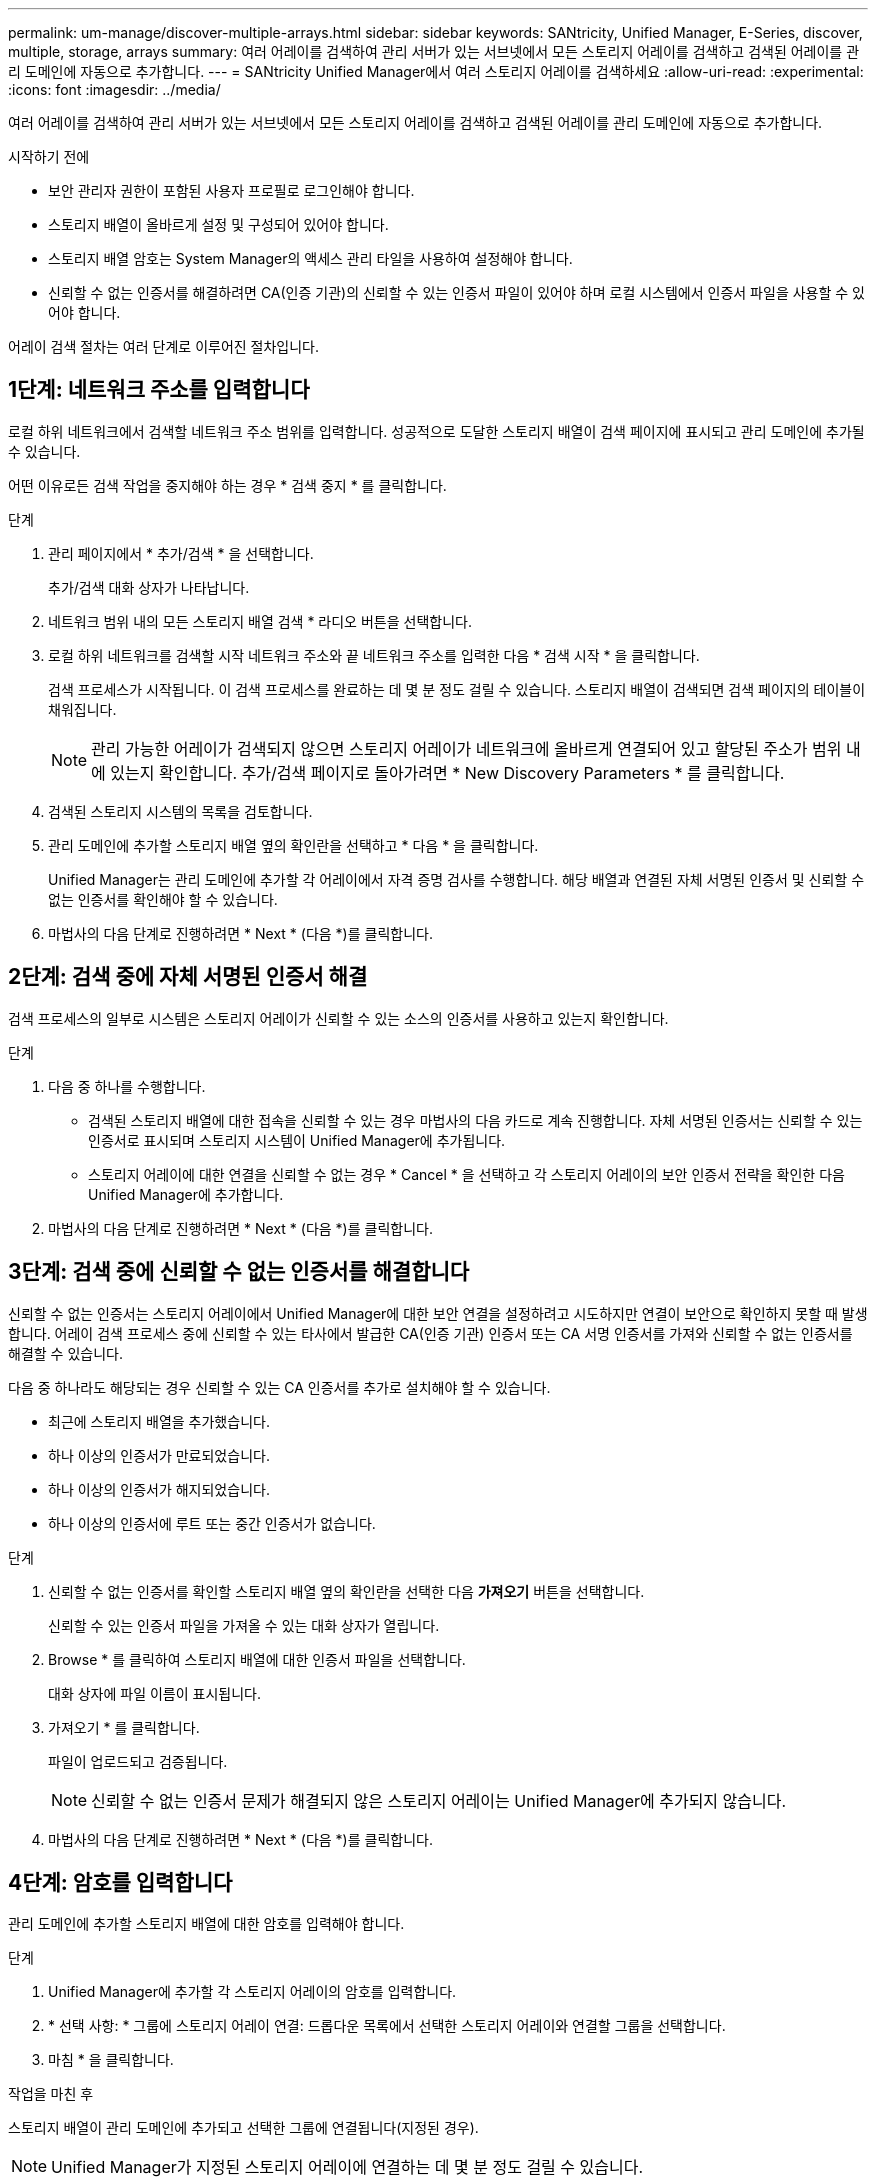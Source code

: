 ---
permalink: um-manage/discover-multiple-arrays.html 
sidebar: sidebar 
keywords: SANtricity, Unified Manager, E-Series, discover, multiple, storage, arrays 
summary: 여러 어레이를 검색하여 관리 서버가 있는 서브넷에서 모든 스토리지 어레이를 검색하고 검색된 어레이를 관리 도메인에 자동으로 추가합니다. 
---
= SANtricity Unified Manager에서 여러 스토리지 어레이를 검색하세요
:allow-uri-read: 
:experimental: 
:icons: font
:imagesdir: ../media/


[role="lead"]
여러 어레이를 검색하여 관리 서버가 있는 서브넷에서 모든 스토리지 어레이를 검색하고 검색된 어레이를 관리 도메인에 자동으로 추가합니다.

.시작하기 전에
* 보안 관리자 권한이 포함된 사용자 프로필로 로그인해야 합니다.
* 스토리지 배열이 올바르게 설정 및 구성되어 있어야 합니다.
* 스토리지 배열 암호는 System Manager의 액세스 관리 타일을 사용하여 설정해야 합니다.
* 신뢰할 수 없는 인증서를 해결하려면 CA(인증 기관)의 신뢰할 수 있는 인증서 파일이 있어야 하며 로컬 시스템에서 인증서 파일을 사용할 수 있어야 합니다.


어레이 검색 절차는 여러 단계로 이루어진 절차입니다.



== 1단계: 네트워크 주소를 입력합니다

로컬 하위 네트워크에서 검색할 네트워크 주소 범위를 입력합니다. 성공적으로 도달한 스토리지 배열이 검색 페이지에 표시되고 관리 도메인에 추가될 수 있습니다.

어떤 이유로든 검색 작업을 중지해야 하는 경우 * 검색 중지 * 를 클릭합니다.

.단계
. 관리 페이지에서 * 추가/검색 * 을 선택합니다.
+
추가/검색 대화 상자가 나타납니다.

. 네트워크 범위 내의 모든 스토리지 배열 검색 * 라디오 버튼을 선택합니다.
. 로컬 하위 네트워크를 검색할 시작 네트워크 주소와 끝 네트워크 주소를 입력한 다음 * 검색 시작 * 을 클릭합니다.
+
검색 프로세스가 시작됩니다. 이 검색 프로세스를 완료하는 데 몇 분 정도 걸릴 수 있습니다. 스토리지 배열이 검색되면 검색 페이지의 테이블이 채워집니다.

+
[NOTE]
====
관리 가능한 어레이가 검색되지 않으면 스토리지 어레이가 네트워크에 올바르게 연결되어 있고 할당된 주소가 범위 내에 있는지 확인합니다. 추가/검색 페이지로 돌아가려면 * New Discovery Parameters * 를 클릭합니다.

====
. 검색된 스토리지 시스템의 목록을 검토합니다.
. 관리 도메인에 추가할 스토리지 배열 옆의 확인란을 선택하고 * 다음 * 을 클릭합니다.
+
Unified Manager는 관리 도메인에 추가할 각 어레이에서 자격 증명 검사를 수행합니다. 해당 배열과 연결된 자체 서명된 인증서 및 신뢰할 수 없는 인증서를 확인해야 할 수 있습니다.

. 마법사의 다음 단계로 진행하려면 * Next * (다음 *)를 클릭합니다.




== 2단계: 검색 중에 자체 서명된 인증서 해결

검색 프로세스의 일부로 시스템은 스토리지 어레이가 신뢰할 수 있는 소스의 인증서를 사용하고 있는지 확인합니다.

.단계
. 다음 중 하나를 수행합니다.
+
** 검색된 스토리지 배열에 대한 접속을 신뢰할 수 있는 경우 마법사의 다음 카드로 계속 진행합니다. 자체 서명된 인증서는 신뢰할 수 있는 인증서로 표시되며 스토리지 시스템이 Unified Manager에 추가됩니다.
** 스토리지 어레이에 대한 연결을 신뢰할 수 없는 경우 * Cancel * 을 선택하고 각 스토리지 어레이의 보안 인증서 전략을 확인한 다음 Unified Manager에 추가합니다.


. 마법사의 다음 단계로 진행하려면 * Next * (다음 *)를 클릭합니다.




== 3단계: 검색 중에 신뢰할 수 없는 인증서를 해결합니다

신뢰할 수 없는 인증서는 스토리지 어레이에서 Unified Manager에 대한 보안 연결을 설정하려고 시도하지만 연결이 보안으로 확인하지 못할 때 발생합니다. 어레이 검색 프로세스 중에 신뢰할 수 있는 타사에서 발급한 CA(인증 기관) 인증서 또는 CA 서명 인증서를 가져와 신뢰할 수 없는 인증서를 해결할 수 있습니다.

다음 중 하나라도 해당되는 경우 신뢰할 수 있는 CA 인증서를 추가로 설치해야 할 수 있습니다.

* 최근에 스토리지 배열을 추가했습니다.
* 하나 이상의 인증서가 만료되었습니다.
* 하나 이상의 인증서가 해지되었습니다.
* 하나 이상의 인증서에 루트 또는 중간 인증서가 없습니다.


.단계
. 신뢰할 수 없는 인증서를 확인할 스토리지 배열 옆의 확인란을 선택한 다음 ** 가져오기** 버튼을 선택합니다.
+
신뢰할 수 있는 인증서 파일을 가져올 수 있는 대화 상자가 열립니다.

. Browse * 를 클릭하여 스토리지 배열에 대한 인증서 파일을 선택합니다.
+
대화 상자에 파일 이름이 표시됩니다.

. 가져오기 * 를 클릭합니다.
+
파일이 업로드되고 검증됩니다.

+
[NOTE]
====
신뢰할 수 없는 인증서 문제가 해결되지 않은 스토리지 어레이는 Unified Manager에 추가되지 않습니다.

====
. 마법사의 다음 단계로 진행하려면 * Next * (다음 *)를 클릭합니다.




== 4단계: 암호를 입력합니다

관리 도메인에 추가할 스토리지 배열에 대한 암호를 입력해야 합니다.

.단계
. Unified Manager에 추가할 각 스토리지 어레이의 암호를 입력합니다.
. * 선택 사항: * 그룹에 스토리지 어레이 연결: 드롭다운 목록에서 선택한 스토리지 어레이와 연결할 그룹을 선택합니다.
. 마침 * 을 클릭합니다.


.작업을 마친 후
스토리지 배열이 관리 도메인에 추가되고 선택한 그룹에 연결됩니다(지정된 경우).

[NOTE]
====
Unified Manager가 지정된 스토리지 어레이에 연결하는 데 몇 분 정도 걸릴 수 있습니다.

====